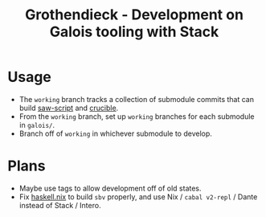 #+title: Grothendieck - Development on Galois tooling with Stack

* Usage
- The =working= branch tracks a collection of submodule commits that can build [[https://github.com/GaloisInc/saw-script][saw-script]] and [[https://github.com/GaloisInc/crucible][crucible]].
- From the =working= branch, set up =working= branches for each submodule in =galois/=.
- Branch off of =working= in whichever submodule to develop.
* Plans
- Maybe use tags to allow development off of old states.
- Fix [[https://github.com/input-output-hk/haskell.nix][haskell.nix]] to build =sbv= properly, and use Nix / =cabal v2-repl= / Dante instead of Stack / Intero.
